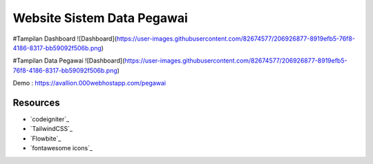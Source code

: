 ###################
Website Sistem Data Pegawai
###################

#Tampilan Dashboard
![Dashboard](https://user-images.githubusercontent.com/82674577/206926877-8919efb5-76f8-4186-8317-bb59092f506b.png)

#Tampilan Data Pegawai
![Dashboard](https://user-images.githubusercontent.com/82674577/206926877-8919efb5-76f8-4186-8317-bb59092f506b.png)

Demo : https://avallion.000webhostapp.com/pegawai

*********
Resources
*********

-  `codeigniter`_
-  `TailwindCSS`_
-  `Flowbite`_
-  `fontawesome icons`_
